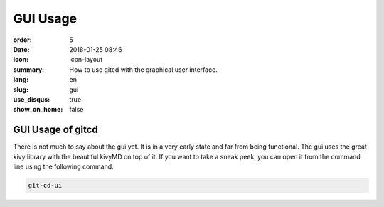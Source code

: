 GUI Usage
#########

:order: 5
:date: 2018-01-25 08:46
:icon: icon-layout
:summary: How to use gitcd with the graphical user interface.
:lang: en
:slug: gui
:use_disqus: true
:show_on_home: false

GUI Usage of gitcd
~~~~~~~~~~~~~~~~~~~~~

There is not much to say about the gui yet. It is in a very early state and far from being functional. The gui uses the great kivy library with the beautiful kivyMD on top of it. If you want to take a sneak peek, you can open it from the command line using the following command.

.. code-block:: bash

    git-cd-ui